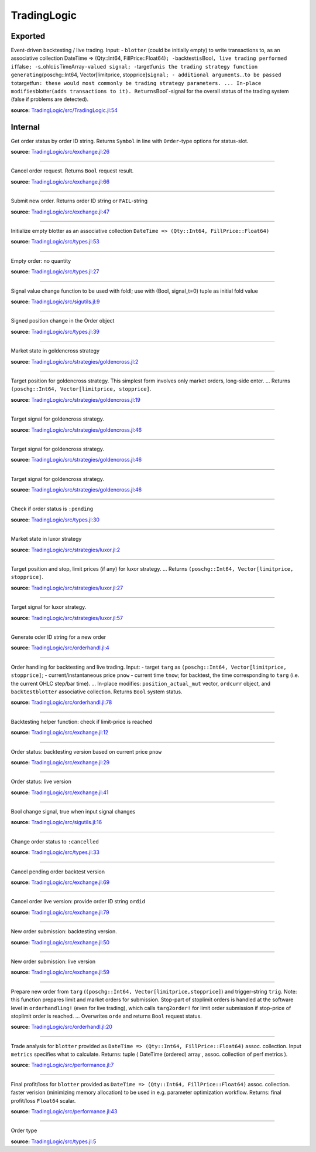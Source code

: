 TradingLogic
============

Exported
--------

.. function:: runtrading!{M}(blotter::Dict{DateTime, (Int64, Float64)}, backtest::Bool, s\_ohlc::Input{TimeArray{Float64, 2, M}}, s\_pnow::Signal{Float64}, position\_initial::Int64, targetfun::Function, strategy\_args...)


Event-driven backtesting / live trading. Input: - ``blotter`` (could be initially empty) to write transactions to, as an associative collection
DateTime => (Qty::Int64, FillPrice::Float64)\ ``; -``\ backtest\ ``is``\ Bool\ ``, live trading performed if``\ false\ ``; -``\ s\_ohlc\ ``is``\ TimeArray\ 
``-valued signal; -``\ targetfun\ ``is the trading strategy function generating``\ (poschg::Int64, Vector[limitprice, stopprice]\ ``signal; - additional 
arguments``...\ ``to be passed to``\ targetfun\ ``: these would most commonly be trading strategy parameters. ... In-place modifies``\ blotter\ ``(adds 
transactions to it). Returns``\ Bool\`-signal for the overall status of the trading system (false if problems are detected).

**source:**
`TradingLogic/src/TradingLogic.jl:54 <https://github.com/JuliaQuant/TradingLogic.jl/tree/5e6aaddd7f0d78c0f92adaedaa1e370f00ada71e/src/TradingLogic.jl#L54>`__

Internal
--------

.. function:: query\_orderstatus

Get order status by order ID string. Returns ``Symbol`` in line with ``Order``-type options for status-slot.

**source:**
`TradingLogic/src/exchange.jl:26 <https://github.com/JuliaQuant/TradingLogic.jl/tree/5e6aaddd7f0d78c0f92adaedaa1e370f00ada71e/src/exchange.jl#L26>`__

--------------

.. function:: submit\_ordercancel

Cancel order request. Returns ``Bool`` request result.

**source:**
`TradingLogic/src/exchange.jl:66 <https://github.com/JuliaQuant/TradingLogic.jl/tree/5e6aaddd7f0d78c0f92adaedaa1e370f00ada71e/src/exchange.jl#L66>`__

--------------

.. function:: submit\_ordernew

Submit new order. Returns order ID string or ``FAIL``-string

**source:**
`TradingLogic/src/exchange.jl:47 <https://github.com/JuliaQuant/TradingLogic.jl/tree/5e6aaddd7f0d78c0f92adaedaa1e370f00ada71e/src/exchange.jl#L47>`__

--------------

.. function:: emptyblotter()

Initialize empty blotter as an associative collection ``DateTime => (Qty::Int64, FillPrice::Float64)``

**source:**
`TradingLogic/src/types.jl:53 <https://github.com/JuliaQuant/TradingLogic.jl/tree/5e6aaddd7f0d78c0f92adaedaa1e370f00ada71e/src/types.jl#L53>`__

--------------

.. funciton:: emptyorder()

Empty order: no quantity

**source:**
`TradingLogic/src/types.jl:27 <https://github.com/JuliaQuant/TradingLogic.jl/tree/5e6aaddd7f0d78c0f92adaedaa1e370f00ada71e/src/types.jl#L27>`__

--------------

.. function:: fsigchange(prev, x)

Signal value change function to be used with foldl; use with (Bool, signal\_t=0) tuple as initial fold value

**source:**
`TradingLogic/src/sigutils.jl:9 <https://github.com/JuliaQuant/TradingLogic.jl/tree/5e6aaddd7f0d78c0f92adaedaa1e370f00ada71e/src/sigutils.jl#L9>`__

--------------

.. function:: getorderposchg(orde::Order)

Signed position change in the Order object

**source:**
`TradingLogic/src/types.jl:39 <https://github.com/JuliaQuant/TradingLogic.jl/tree/5e6aaddd7f0d78c0f92adaedaa1e370f00ada71e/src/types.jl#L39>`__

--------------

.. function:: goldencrossmktstate(mafast::Float64, maslow::Float64)

Market state in goldencross strategy

**source:**
`TradingLogic/src/strategies/goldencross.jl:2 <https://github.com/JuliaQuant/TradingLogic.jl/tree/5e6aaddd7f0d78c0f92adaedaa1e370f00ada71e/src/strategies/goldencross.jl#L2>`__

--------------

.. function:: goldencrossposlogic(mktstate::Symbol, targetqty::Int64, position\_actual\_mut::Array{Int64, 1})

Target position for goldencross strategy. This simplest form involves only market orders, long-side enter. ... Returns ``(poschg::Int64, 
Vector[limitprice, stopprice]``.

**source:**
`TradingLogic/src/strategies/goldencross.jl:19 <https://github.com/JuliaQuant/TradingLogic.jl/tree/5e6aaddd7f0d78c0f92adaedaa1e370f00ada71e/src/strategies/goldencross.jl#L19>`__

--------------

.. function:: goldencrosstarget{M}(s\_ohlc::Input{TimeArray{Float64, 2, M}}, position\_actual\_mut::Array{Int64, 1}, targetqty::Int64)

Target signal for goldencross strategy.

**source:**
`TradingLogic/src/strategies/goldencross.jl:46 <https://github.com/JuliaQuant/TradingLogic.jl/tree/5e6aaddd7f0d78c0f92adaedaa1e370f00ada71e/src/strategies/goldencross.jl#L46>`__

--------------

.. function:: goldencrosstarget{M}(s\_ohlc::Input{TimeArray{Float64, 2, M}}, position\_actual\_mut::Array{Int64, 1}, targetqty::Int64, nsma\_fast::Int64)

Target signal for goldencross strategy.

**source:**
`TradingLogic/src/strategies/goldencross.jl:46 <https://github.com/JuliaQuant/TradingLogic.jl/tree/5e6aaddd7f0d78c0f92adaedaa1e370f00ada71e/src/strategies/goldencross.jl#L46>`__

--------------

.. function:: goldencrosstarget{M}(s\_ohlc::Input{TimeArray{Float64, 2, M}}, position\_actual\_mut::Array{Int64, 1}, targetqty::Int64, nsma\_fast::Int64, nsma\_slow::Int64)

Target signal for goldencross strategy.

**source:**
`TradingLogic/src/strategies/goldencross.jl:46 <https://github.com/JuliaQuant/TradingLogic.jl/tree/5e6aaddd7f0d78c0f92adaedaa1e370f00ada71e/src/strategies/goldencross.jl#L46>`__

--------------

.. function:: ispending(orde::Order)

Check if order status is ``:pending``

**source:**
`TradingLogic/src/types.jl:30 <https://github.com/JuliaQuant/TradingLogic.jl/tree/5e6aaddd7f0d78c0f92adaedaa1e370f00ada71e/src/types.jl#L30>`__

--------------

.. function:: luxormktstate(mafast::Float64, maslow::Float64)

Market state in luxor strategy

**source:**
`TradingLogic/src/strategies/luxor.jl:2 <https://github.com/JuliaQuant/TradingLogic.jl/tree/5e6aaddd7f0d78c0f92adaedaa1e370f00ada71e/src/strategies/luxor.jl#L2>`__

--------------

.. function:: luxorposlogic(mktstate::Symbol, mktchgh::Float64, mktchgl::Float64, pthresh::Float64, targetqty::Int64, position\_actual\_mut::Array{Int64, 1})

Target position and stop, limit prices (if any) for luxor strategy. ...  Returns ``(poschg::Int64, Vector[limitprice, stopprice]``.

**source:**
`TradingLogic/src/strategies/luxor.jl:27 <https://github.com/JuliaQuant/TradingLogic.jl/tree/5e6aaddd7f0d78c0f92adaedaa1e370f00ada71e/src/strategies/luxor.jl#L27>`__

--------------

.. function:: luxortarget{M}(s\_ohlc::Input{TimeArray{Float64, 2, M}}, position\_actual\_mut::Array{Int64, 1}, nsma\_fast::Int64, nsma\_slow::Int64, pthreshold::Float64, targetqty::Int64)

Target signal for luxor strategy.

**source:**
`TradingLogic/src/strategies/luxor.jl:57 <https://github.com/JuliaQuant/TradingLogic.jl/tree/5e6aaddd7f0d78c0f92adaedaa1e370f00ada71e/src/strategies/luxor.jl#L57>`__

--------------

.. function:: neworderid(trig::ASCIIString)

Generate oder ID string for a new order

**source:**
`TradingLogic/src/orderhandl.jl:4 <https://github.com/JuliaQuant/TradingLogic.jl/tree/5e6aaddd7f0d78c0f92adaedaa1e370f00ada71e/src/orderhandl.jl#L4>`__

--------------

.. function:: orderhandling!(targ::(Int64, Array{Float64, 1}), pnow::Float64, tnow::DateTime, position\_actual\_mut::Array{Int64, 1}, ordcurr::Order, blotter::Dict{DateTime, (Int64, Float64)}, backtest::Bool)

Order handling for backtesting and live trading. Input: - target
``targ`` as ``(poschg::Int64, Vector[limitprice, stopprice]``; -
current/instantaneous price ``pnow`` - current time ``tnow``; for
backtest, the time corresponding to ``targ`` (i.e. the current OHLC
step/bar time). ... In-place modifies: ``position_actual_mut`` vector,
``ordcurr`` object, and ``backtestblotter`` associative collection.
Returns ``Bool`` system status.

**source:**
`TradingLogic/src/orderhandl.jl:78 <https://github.com/JuliaQuant/TradingLogic.jl/tree/5e6aaddd7f0d78c0f92adaedaa1e370f00ada71e/src/orderhandl.jl#L78>`__

--------------

.. function:: plimitcheck(orde::Order, pnow::Float64)

Backtesting helper function: check if limit-price is reached

**source:**
`TradingLogic/src/exchange.jl:12 <https://github.com/JuliaQuant/TradingLogic.jl/tree/5e6aaddd7f0d78c0f92adaedaa1e370f00ada71e/src/exchange.jl#L12>`__

--------------

.. function:: query\_orderstatus(orde::Order, pnow::Float64)

Order status: backtesting version based on current price ``pnow``

**source:**
`TradingLogic/src/exchange.jl:29 <https://github.com/JuliaQuant/TradingLogic.jl/tree/5e6aaddd7f0d78c0f92adaedaa1e370f00ada71e/src/exchange.jl#L29>`__

--------------

.. function:: query\_orderstatus(ordid::ASCIIString)

Order status: live version

**source:**
`TradingLogic/src/exchange.jl:41 <https://github.com/JuliaQuant/TradingLogic.jl/tree/5e6aaddd7f0d78c0f92adaedaa1e370f00ada71e/src/exchange.jl#L41>`__

--------------

.. function:: schange{T}(s\_inp::Signal{T})

Bool change signal, true when input signal changes

**source:**
`TradingLogic/src/sigutils.jl:16 <https://github.com/JuliaQuant/TradingLogic.jl/tree/5e6aaddd7f0d78c0f92adaedaa1e370f00ada71e/src/sigutils.jl#L16>`__

--------------

.. function:: setcancelled!(orde::Order)

Change order status to ``:cancelled``

**source:**
`TradingLogic/src/types.jl:33 <https://github.com/JuliaQuant/TradingLogic.jl/tree/5e6aaddd7f0d78c0f92adaedaa1e370f00ada71e/src/types.jl#L33>`__

--------------

.. function:: submit\_ordercancel(orde::Order)

Cancel pending order backtest version

**source:**
`TradingLogic/src/exchange.jl:69 <https://github.com/JuliaQuant/TradingLogic.jl/tree/5e6aaddd7f0d78c0f92adaedaa1e370f00ada71e/src/exchange.jl#L69>`__

--------------

.. funciton:: submit\_ordercancel(ordid::ASCIIString)

Cancel order live version: provide order ID string ``ordid``

**source:**
`TradingLogic/src/exchange.jl:79 <https://github.com/JuliaQuant/TradingLogic.jl/tree/5e6aaddd7f0d78c0f92adaedaa1e370f00ada71e/src/exchange.jl#L79>`__

--------------

.. function:: submit\_ordernew(orde::Order, backtest::Bool)

New order submission: backtesting version.

**source:**
`TradingLogic/src/exchange.jl:50 <https://github.com/JuliaQuant/TradingLogic.jl/tree/5e6aaddd7f0d78c0f92adaedaa1e370f00ada71e/src/exchange.jl#L50>`__

--------------

.. fuction:: submit\_ordernew(orde::Order, position\_actual::Int64)

New order submission: live version

**source:**
`TradingLogic/src/exchange.jl:59 <https://github.com/JuliaQuant/TradingLogic.jl/tree/5e6aaddd7f0d78c0f92adaedaa1e370f00ada71e/src/exchange.jl#L59>`__

--------------

.. function:: targ2order!(orde::Order, targ::(Int64, Array{Float64, 1}), trig::ASCIIString, position\_actual::Int64, backtest::Bool)

Prepare new order from ``targ``
(``(poschg::Int64, Vector[limitprice,stopprice]``) and trigger-string
``trig``. Note: this function prepares limit and market orders for
submission. Stop-part of stoplimit orders is handled at the software
level in ``orderhandling!`` (even for live trading), which calls
``targ2order!`` for limit order submission if stop-price of stoplimit
order is reached. ... Overwrites ``orde`` and returns ``Bool`` request
status.

**source:**
`TradingLogic/src/orderhandl.jl:20 <https://github.com/JuliaQuant/TradingLogic.jl/tree/5e6aaddd7f0d78c0f92adaedaa1e370f00ada71e/src/orderhandl.jl#L20>`__

--------------

.. function:: tradeperf(blotter::Dict{DateTime, (Int64, Float64)}, metrics::Array{Symbol, 1})

Trade analysis for ``blotter`` provided as
``DateTime => (Qty::Int64, FillPrice::Float64)`` assoc. collection.
Input ``metrics`` specifies what to calculate. Returns: tuple ( DateTime
(ordered) array , assoc. collection of perf metrics ).

**source:**
`TradingLogic/src/performance.jl:7 <https://github.com/JuliaQuant/TradingLogic.jl/tree/5e6aaddd7f0d78c0f92adaedaa1e370f00ada71e/src/performance.jl#L7>`__

--------------

.. function:: tradepnlfinal(blotter::Dict{DateTime, (Int64, Float64)})

Final profit/loss for ``blotter`` provided as
``DateTime => (Qty::Int64, FillPrice::Float64)`` assoc. collection.
faster verision (minimizing memory allocation) to be used in e.g.
parameter optimization workflow. Returns: final profit/loss ``Float64``
scalar.

**source:**
`TradingLogic/src/performance.jl:43 <https://github.com/JuliaQuant/TradingLogic.jl/tree/5e6aaddd7f0d78c0f92adaedaa1e370f00ada71e/src/performance.jl#L43>`__

--------------

.. function:: Order

Order type

**source:**
`TradingLogic/src/types.jl:5 <https://github.com/JuliaQuant/TradingLogic.jl/tree/5e6aaddd7f0d78c0f92adaedaa1e370f00ada71e/src/types.jl#L5>`__
